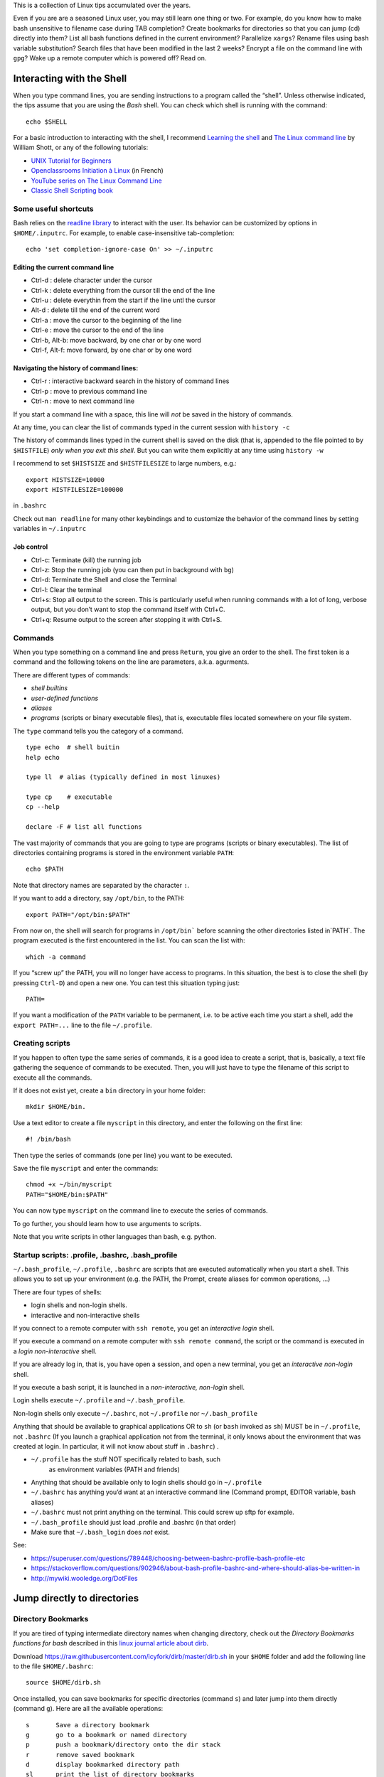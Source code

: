 This is a collection of Linux tips accumulated over the years.

Even if you are are a seasoned Linux user, you may still learn one thing or two. For example, do you know how to make bash unsensitive to filename case during TAB completion? Create bookmarks for directories so that you can jump (cd) directly into them? List all bash functions defined in the current environment? Parallelize ``xargs``? Rename files using bash variable substitution? Search files that have been modified in the last 2 weeks? Encrypt a file on the command line with ``gpg``? Wake up a remote computer which is powered off? Read on.





Interacting with the Shell
--------------------------

When you type command lines, you are sending instructions to a program called the “shell”. Unless otherwise indicated, the tips assume that you are using
the *Bash* shell. You can check which shell is running with the command::

   echo $SHELL

For a basic introduction to interacting with the shell, I recommend
`Learning the
shell <http://www.linuxcommand.org/lc3_learning_the_shell.php#contents>`__
and `The Linux command line <http://linuxcommand.org/tlcl.php>`__ by
William Shott, or any of the following tutorials:

-  `UNIX Tutorial for
   Beginners <http://www.ee.surrey.ac.uk/Teaching/Unix/>`__
-  `Openclassrooms Initiation à
   Linux <https://openclassrooms.com/en/courses/7170491-initiez-vous-a-linux?archived-source=43538>`__
   (in French)
-  `YouTube series on The Linux Command
   Line <https://www.youtube.com/playlist?list=PL8845C1A105E1624E>`__
-  `Classic Shell Scripting
   book <https://doc.lagout.org/operating%20system%20/linux/Classic%20Shell%20Scripting.pdf>`__

Some useful shortcuts
~~~~~~~~~~~~~~~~~~~~~

Bash relies on the `readline library <https://www.gnu.org/software/bash/manual/html_node/Readline-Interaction.html>`__  to interact with the user. Its behavior can be customized by options in ``$HOME/.inputrc``. For example, to enable case-insensitive tab-completion::

      echo 'set completion-ignore-case On' >> ~/.inputrc


Editing the current command line
^^^^^^^^^^^^^^^^^^^^^^^^^^^^^^^^

-  Ctrl-d : delete character under the cursor
-  Ctrl-k : delete everything from the cursor till the end of the line
-  Ctrl-u : delete everythin from the start if the line untl the cursor
-  Alt-d : delete till the end of the current word
-  Ctrl-a : move the cursor to the beginning of the line
-  Ctrl-e : move the cursor to the end of the line
-  Ctrl-b, Alt-b: move backward, by one char or by one word
-  Ctrl-f, Alt-f: move forward, by one char or by one word


   
Navigating the history of command lines:
^^^^^^^^^^^^^^^^^^^^^^^^^^^^^^^^^^^^^^^^

-  Ctrl-r : interactive backward search in the history of command lines
-  Ctrl-p : move to previous command line
-  Ctrl-n : move to next command line



If you start a command line with a space, this line will *not* be saved in the history of commands.
   
At any time, you can clear the list of commands typed in the current session with ``history -c``

The history of commands lines typed in the current shell is saved on the disk (that is, appended to the file pointed to by ``$HISTFILE``) *only when you exit this shell*. But you can write them explicitly at any time using ``history -w``

I recommend to set ``$HISTSIZE`` and ``$HISTFILESIZE`` to large numbers, e.g.::
     
     export HISTSIZE=10000
     export HISTFILESIZE=100000

in ``.bashrc``
 
Check out ``man readline`` for many other keybindings and to customize the behavior of the command lines by setting variables in ``~/.inputrc``
   

   
Job control
^^^^^^^^^^^

-  Ctrl-c: Terminate (kill) the running job

-  Ctrl-z: Stop the running job (you can then put in background with
   ``bg``)

-  Ctrl-d: Terminate the Shell and close the Terminal

-  Ctrl-l: Clear the terminal

-  Ctrl+s: Stop all output to the screen. This is particularly useful
   when running commands with a lot of long, verbose output, but you
   don’t want to stop the command itself with Ctrl+C.

-  Ctrl+q: Resume output to the screen after stopping it with Ctrl+S.
   

Commands
~~~~~~~~

When you type something on a command line and press ``Return``, you
give an order to the shell. The first token is a command and the
following tokens on the line are parameters, a.k.a. agurments. 

There are different types of commands:

-  *shell builtins*
-  *user-defined functions*
-  *aliases*
-  *programs* (scripts or binary executable files), that is, executable files located somewhere on your file system. 
   
The ``type`` command tells you the category of a command.

::

   type echo  # shell buitin
   help echo

   type ll  # alias (typically defined in most linuxes)
      
   type cp    # executable
   cp --help

   declare -F # list all functions
   

The vast majority of commands that you are going to type are programs
(scripts or binary executables). The list of directories containing programs is
stored in the environment variable ``PATH``:

::

   echo $PATH

Note that directory names are separated by the character ``:``.

If you want to add a directory, say ``/opt/bin``, to the PATH:

::

    export PATH="/opt/bin:$PATH"

From now on, the shell will search for programs in
:literal:`/opt/bin`` before scanning the other directories listed in`\ PATH`.
The program executed is the first encountered in the list. You can scan
the list with:

::

   which -a command

If you “screw up” the PATH, you will no longer have access to programs.
In this situation, the best is to close the shell (by pressing
``Ctrl-D``) and open a new one. You can test this situation typing just:

::

   PATH=

If you want a modification of the ``PATH`` variable to be permanent,
i.e. to be active each time you start a shell, add the
``export PATH=...`` line to the file ``~/.profile``.


Creating scripts
~~~~~~~~~~~~~~~~

If you happen to often type the same series of commands, it is a good
idea to create a script, that is, basically, a text file gathering the
sequence of commands to be executed. Then, you will just have to type
the filename of this script to execute all the commands.

If it does not exist yet, create a ``bin`` directory in your home
folder:

::

   mkdir $HOME/bin.

Use a text editor to create a file ``myscript`` in this directory, and
enter the following on the first line:

::

   #! /bin/bash

Then type the series of commands (one per line) you want to be executed.

Save the file ``myscript`` and enter the commands:

::

   chmod +x ~/bin/myscript
   PATH="$HOME/bin:$PATH"

You can now type ``myscript`` on the command line to execute the series
of commands.

To go further, you should learn how to use arguments to scripts.

Note that you write scripts in other languages than bash, e.g. python.

Startup scripts: .profile, .bashrc, .bash_profile
~~~~~~~~~~~~~~~~~~~~~~~~~~~~~~~~~~~~~~~~~~~~~~~~~

``~/.bash_profile``, ``~/.profile``, ``.bashrc`` are scripts that are
executed automatically when you start a shell. This allows you to set up
your environment (e.g. the PATH, the Prompt, create aliases for common operations, ...)

There are four types of shells:

- login shells and non-login shells.

- interactive and non-interactive shells 

If you connect to a remote computer with ``ssh remote``, you get an *interactive login* shell.

If you execute a command on a remote computer with ``ssh remote command``, the script or the command is executed in a *login non-interactive* shell.

If you are already log in, that is, you have open a session, and open a new terminal, you get an *interactive non-login* shell.

If you execute a bash script,  it is launched in a *non-interactive, non-login* shell.


Login shells execute ``~/.profile`` and ``~/.bash_profile``.

Non-login shells only execute ``~/.bashrc``, not ``~/.profile`` nor
``~/.bash_profile``

Anything that should be available to graphical applications OR to ``sh`` (or
``bash`` invoked as ``sh``) MUST be in ``~/.profile``, not ``.bashrc`` (If you launch a graphical application not from the terminal, it only knows about the environment that was created at login. In particular, it will not know about stuff in ``.bashrc``)
.

- ``~/.profile`` has the stuff NOT specifically related to bash, such
   as environment variables (PATH and friends)
- Anything that should be available only to login shells should go in ``~/.profile``
- ``~/.bashrc`` has anything you’d want at an interactive command line (Command prompt, EDITOR variable, bash aliases)
- ``~/.bashrc`` must not print anything on the terminal. This could screw up sftp for example.
- ``~/.bash_profile`` should just load .profile and .bashrc (in that order)
- Make sure that ``~/.bash_login`` does *not* exist.

See:

* https://superuser.com/questions/789448/choosing-between-bashrc-profile-bash-profile-etc
* https://stackoverflow.com/questions/902946/about-bash-profile-bashrc-and-where-should-alias-be-written-in
* http://mywiki.wooledge.org/DotFiles



Jump directly to directories
----------------------------

Directory Bookmarks
~~~~~~~~~~~~~~~~~~~

If you are tired of typing intermediate directory names when changing
directory, check out the *Directory Bookmarks functions for bash* described in 
this `linux journal article about dirb <https://www.linuxjournal.com/article/10585>`_.

Download https://raw.githubusercontent.com/icyfork/dirb/master/dirb.sh
in your ``$HOME`` folder and add the following line to the file
``$HOME/.bashrc``:

::

   source $HOME/dirb.sh

Once installed, you can save bookmarks for specific directories (command
``s``) and later jump into them directly (command ``g``). Here are all
the available operations:

::

   s       Save a directory bookmark
   g       go to a bookmark or named directory
   p       push a bookmark/directory onto the dir stack
   r       remove saved bookmark
   d       display bookmarked directory path
   sl      print the list of directory bookmarks
   sl -l                  long list
   sl -p                  path list


cd history
~~~~~~~~~~

Another possibility is to use `cdhist <https://github.com/bulletmark/cdhist>`_, a tool that replaces the ``cd`` command
 by a new version that, when you type ``cd --``, list the recently visited directories and let you select one. It is a python script, therefoere, to install it, 
 you need to type::

    pipx install cdhist

And add the following lines to ``~/.bashrc``::

    if type cdhist &>/dev/null; then
        . <(cdhist -i)
    fi

  
find files interactively
------------------------

Install the fuzzy file finder ``fzf``

    sudo apt install fzf

Then, the command ``fzf`` will let you explore the files in the working directory interactively

Later, we describe tools to find files (find, fdfind, grep, ack, ag).



Open a file from the command line
~~~~~~~~~~~~~~~~~~~~~~~~~~~~~~~~~

::
   
   xdg-open file



   
Kill a program that is no longer responsive
-------------------------------------------

It may happen that a program monopolizes most of the CPU, but does not
longer respond to input. Such a program is crashed and should be
“killed”.

For applications running in a terminal, first try to press ``Ctrl-C``.

If this does not work, or if the application is running in its own
window but refusing to close, open a terminal and type:

::

   pkill program_name

You can also use the command ``ps -ef`` to locate the application and
note down the “process identification number” in the ``PID`` column. Then,
type:

::

   kill PID

(in place of PID, use the number associated to the process listed in
‘ps’ output). Check if the program was destroyed with the ``ps``
command; if not:

::

   kill -9 PID

If the whole graphics system no longer responds, you can try to open a
text mode terminal with ``Ctrl-Alt-F1`` or ``Ctrl-Alt-F4``, log in and
kill the programs that causes problem. Sometimes, the only solution is
to kill ``Xorg``, the display server).

It the keyboard does not repond anymore, before switching off the
computer, you can try to connect from another computer on the same
network using ``ssh`` and to kill the applications or do a proper
shutdown (typing ‘halt’ on the command line).


Remote power off
----------------

Powering off is easy, just type::

   sudo shutdown

You my want to specify a delay::

   sudo shutdown --halt +1  # one minute delay

You can cancel the shutdown during the delay with::

   sudo shutdown -c

 If you want to reboot the system::

   sudo shutdown -r now

Remote power on
---------------
  
If your workstation is switched off, but you can log to another linux computer on the same local area network, you might be able to power it on if you have authorized *Wake on lan (WOL)* in your station's BIOS parameters.  

First, you need to know the MAC address of your computer's network interface (using ``ip a`` when the computer was on).

Say the MAC address is "c8:f7:50:bc:ea:f5", then the command::
   
    wakeonlan c8:f7:50:bc:ea:f5
    
launched on the terminal of another computer will power on your computer.

See http://doc.ubuntu-fr.org/wakeonlan



Printing
--------

To get a list of available printers:

::

   lpstat -p -d

To check the status of all printers:

::

   lpstat -a

To print ``file.pdf`` (or more precisely to put in the printing queue)
of the printer ``printername``:

::

   lpr -P printername file.pdf

To print two copies of a file

::

   lpr -# 2 filename.pdf

To print 2 pages per side:

::

   lpr -o number-up=2 -o sides=two-sides-long-edge filename.pdf

To remove a printing job:

::

   lprm job-id

(``job-id`` is the number reported by the ``lpr`` or ``lpstat``
commands).

If you use the same printer most of the time, you can create a script
like the following in your ``~/bin`` directory:

::

   #! /bin/sh
   export PRINTER=my-beautiful-printer
   lpr -P "$PRINTER" -o media=A4 "$*"

In case of printing problem, first Check that that the cups service is
running:

::

   systemctl  status cups.service

If you need to manage or add printers, open a browser on
http://localhost:631

Check out `Linux 101: Manage printers and
printing <https://developer.ibm.com/tutorials/l-lpic1-108-4/>`__ for
more information.

Encrypt/Decrypt files using GPG
-------------------------------

To use a one-time password:

To encrypt ``file.txt``::
  
    gpg --symmetric file.txt   # this will create file.txt.gpg
    rm file.txt                # do not forget to remove the unencrypted file


To decrypt it::

    gpg -o file.txt --decrypt file.txt.gpg
    
Note that it is also possible to use gpg to generate a private/public key pair to sign documents (see https://tutonics.com/2012/11/gpg-encryption-guide-part-1.html )



Configure Multiple Displays
---------------------------

Use the programs ``xranrd`` and ``arandr``

::

     arandr
     xrandr --output eDP1 --rotate left

If you have a nvidia graphics card, you can also use ``nvidia-settings``

Connect to remote computers using ssh
-------------------------------------

A secure method to connect to a remote computer:

::

   ssh computername

or, if your login id on the remote computer is different than the one on the
local computer.

::

   ssh login@computername


If you plan to launch graphical application on the remote computer, you
need to add the ``-X`` option:

::

   ssh -X login@computername

Note: you may need to run ``xhost +`` on the local (client) computer.

If you often connect to a computer, you can create an entry in ``$HOME/.ssh/config``::

   Host myserver
       Hostname gozilla.example.com
       User mickey

Then you will have just to type ``ssh myserver`` to log in.

To have TAB completion on server names contained in ``.ssh/config`` , create a file ``/etc/bash_completion.d/ssh`` with the following content::
   
   _ssh() 
   {
    local cur prev opts
    COMPREPLY=()
    cur="${COMP_WORDS[COMP_CWORD]}"
    prev="${COMP_WORDS[COMP_CWORD-1]}"
    opts=$(grep '^Host' ~/.ssh/config ~/.ssh/config.d/* 2>/dev/null | grep -v '[?*]' | cut -d ' ' -f 2-)

    COMPREPLY=( $(compgen -W "$opts" -- ${cur}) )
    return 0 
   }
   complete -F _ssh ssh



Note that:

-  the client computer must have the ssh client
   (``sudo apt install openssh-client``)
-  the remote computer must be running a ``sshd`` server (run
   ``sudo apt install openssh-server`` on it).

You can troubleshoot connection issues with

::

   ssh -vv login@computer

Set up SSH
~~~~~~~~~~

To avoid having to type your login password each time you use ssh or
scp, you can setup SSH to use public and private keys to perform the
authentification automagically.

First, you must generate keyfiles, once, on your local computer. To do
so:

::

   ssh-keygen

This generates, among other files, a public key stored in a file
``~/.ssh/id_rsa.pub``). You now need to copy this key in the
file ``~/.ssh/authorized_keys`` on the remote
computer you want to connect to. This can be done with:

::

   ssh-copy-id  login@remotecomputer

If you have left the passphrase empty, you can know use ``ssh`` or ``scp`` without entering your password. But so can do anyone who has access to your account on the local computer.

So you may prefer to use a passphrase. To avoid having to type it each
time you log to the remote computer, copy the following lines in your
``~/.bash_profile``:

::

   eval `ssh-agent`
   ssh-add < /dev/null

You will be prompted for the passphrase only once: when you login on the
local computer (See the explanations about ``ssh-agent`` at
http://mah.everybody.org/docs/ssh).

Execute commands on a remote computer, without login
~~~~~~~~~~~~~~~~~~~~~~~~~~~~~~~~~~~~~~~~~~~~~~~~~~~~

::

   ssh login@computername command


Beware the ``~/.bashrc`` script on the remote computer will *not* be executed because ssh launches a non-interactive, non-login shell. Thus the remote ``PATH`` may not be what you expect!
(solution: set the ``PATH`` in ``.profile``, not ``.bashrc``)


Keep a remote session alive
~~~~~~~~~~~~~~~~~~~~~~~~~~~

Once connected on the remote computer, execute:

::

   tmux

When you want to leave, press ``Ctrl-b d``. The terminal is *detached*
but not closed.

Next time you connect to this remote computer, to continue your work,
you can access the session:

::

   tmux a

See https://danielmiessler.com/study/tmux/ for a primer on tmux, or read
the book *Tmux 2: Productive Mouse-Free Development* by Brian Hogan.

Copy files to or from a remote computer
~~~~~~~~~~~~~~~~~~~~~~~~~~~~~~~~~~~~~~~

::

   scp -r localdir remotelogin@remotecomputer:remotedir

   rsync -avh localdir/ remotelogin@remotecomputer:remotedir

   tar  -cf - dir | ssh login@remotehost tar -xvf -


Mount a remote folder with sshfs
~~~~~~~~~~~~~~~~~~~~~~~~~~~~~~~~

::
   
   sshfs login@remotecomputer:path local_path

   
Set up X11 forwarding with ssh
~~~~~~~~~~~~~~~~~~~~~~~~~~~~~~

To allow graphical applications running on the server to display their
windows on the local computer, when using ssh:

From
https://unix.stackexchange.com/questions/12755/how-to-forward-x-over-ssh-to-run-graphics-applications-remotely

X11 forwarding needs to be enabled on both the client side and the
server side.

On the client side, the -X (capital X) option to ssh enables X11
forwarding, and you can make this the default (for all connections or
for a specific conection) with ``ForwardX11 yes`` in ``~/.ssh/config``.

On the server side, ``X11Forwarding yes`` must be specified in
``/etc/ssh/sshd_config``. Note that the default is no forwarding (some
distributions turn it on in their default ``/etc/ssh/sshd_config``), and
that the user cannot override this setting.

The ``xauth`` program must be installed on the server side. If there are any
X11 programs there, it’s very likely that ``xauth`` will be there. In the
unlikely case ``xauth`` was installed in a nonstandard location, it can be
called through ``~/.ssh/rc`` (on the server!).

Note that you do not need to set any environment variables on the
server. ``DISPLAY`` and ``XAUTHORITY`` will automatically be set to their proper
values. If you run ``ssh`` and ``DISPLAY`` is not set, it means ``ssh`` is not
forwarding the X11 connection.

To confirm that ``ssh`` is forwarding X11, check for a line containing
Requesting X11 forwarding in the ``ssh -v -X output``. Note that the server
won’t reply either way, a security precaution of hiding details from
potential attackers.

Get information about the system
--------------------------------

Which computer am I currently working on?
~~~~~~~~~~~~~~~~~~~~~~~~~~~~~~~~~~~~~~~~~

To display the network node name (also called the ``hostname``):

::

   hostname

or

::

   uname -n

What is my public IP address?
~~~~~~~~~~~~~~~~~~~~~~~~~~~~~

To know your public address on the Internet:

::

   sudo apt install curl
   curl ifconfig.me

To know your IP address *on the local area network*:

::

   ip addr

(you must identify the physical interface (ethernet card or wifi card)
and check for the ``inet`` line)

Check available space on local disks
~~~~~~~~~~~~~~~~~~~~~~~~~~~~~~~~~~~~

::

   df -hT -x squashfs -x tmpfs

I actually added the following in my ``.bashrc``:

::

   alias df="df -hT -x squashfs -x tmpfs"

if you need to make space you can search for large folders or files
using:

::

   ncdu
   du -h | sort -hr | less

If there is a quota system that limits the amount of space you can use
on your account, you can check how much is available:

::

   quota -s

List available disk partitions
~~~~~~~~~~~~~~~~~~~~~~~~~~~~~~

::

   lsblk | grep -v loop   # excludes loop devices
   blkid

List the processes currently running on the system
~~~~~~~~~~~~~~~~~~~~~~~~~~~~~~~~~~~~~~~~~~~~~~~~~~

To list the processes currently running:

::

   ps auf 
   ps axuf   # also show process no tied to a terminal   

The most important columns are ``TIME`` and ``RSS`` which show the time
used by process since it started and the amount of real memory it uses.

If you want to list just some programs, for example ``matlab``, type

::

   pgrep -a matlab

For a real-time display of processes, you can use ``top`` or ``htop``
but a more comprehensive too is ``glances``:

::

   glances

Not only does it display CPU and memory usage, but also DISK I/O and
network I/O. You can sort processes, for example, by CPU usage, etc
(Press ``h`` in glances to see the help). Glances is extremely useful to
identify bottlenecks (see
https://livebook.manning.com/book/linux-in-action/chapter-13/74)

You may have to install it with ``pip install glances`` or
``sudo apt install glances``.

Find the process that owns a file
~~~~~~~~~~~~~~~~~~~~~~~~~~~~~~~~~

Sometimes, it can useful to find the process that owns an open file:

::

   lsof  filename

(See http://www.thegeekstuff.com/2012/08/lsof-command-examples/)

Get detailed information about your system
~~~~~~~~~~~~~~~~~~~~~~~~~~~~~~~~~~~~~~~~~~

::

   neofetch

::
   
   sudo inxi -b
   nvidia-smi  # if you have nvidia GPUs

To check how many CPU/cores are available on your machine:

::

   lscpu -e
   lscpu

To check the total amount of RAM installed on your computer and how much
is currently being used by Linux:

::

   free -h

Which Linux distribution is running:

::

   inxi -b
   lsb_release -a


Note: you may need to install the packages ``inxi`` and ``lsb-core``:

::

   # deb based linuxes: sudo apt install lsb-core
   # rpm-based linuxes: yum install redhat-lsb-core
   # redhat/fedora: dnf install redhat-lsb-core

Which version of the linux kernel is running:

::

   uname -a
   
   

To display detailed hardware information:

::

   lshw -short
   hwinfo --short
   lspci

Monitor temperatures
~~~~~~~~~~~~~~~~~~~~

::

   sudo apt install lm-sensors hddtemp
   sudo sensors-detect
   sensors

You can then install ``psensor`` to have a GUI monitoring the
temperatures:

::

   sudo apt install psensor
   psensor

Monitor the performance of your computer
~~~~~~~~~~~~~~~~~~~~~~~~~~~~~~~~~~~~~~~~

You can monitor your system with ``glances``:

::

   glances -t 5

or with ``htop``:

::

   htop -d 50 --sort-key PERCENT_CPU
   htop -d 50 --sort-key M_RESIDENT

There are more specialized tools that focus on subsystems. For example,
you can monitor the global activity of the CPUs with:

::

   mpstat 5

To monitor the memory usage in real-time:

::

   vmstat -S M 10

If any of the indicators ``si`` (``swap in``) or ``so`` (``swap out``)
are high, your computer lacks memory and is using the swap (memory on
disk).

You can check the file input/ouput volume and speed on the local drives:

::

   iostat -x 2 5
   iostat -h -d 10

Check the speed of your ethernet connection. Three tools are available:

::

   mii-tool

   ethtool

   iperf

Or the general network performance:

::

   netstat -i 10

Large ``TX-ERR`` or ``RX-ERR`` indicate a problem.


Check open listening ports
~~~~~~~~~~~~~~~~~~~~~~~~~~

::
   
   sudo netstat -tulpn


List all running services
~~~~~~~~~~~~~~~~~~~~~~~~~

::

   systemctl -l -t service | less

   

Benchmark disk IO performance:
~~~~~~~~~~~~~~~~~~~~~~~~~~~~~~

You can simply use `hdparm` and `dd`::

   sudo hdparm -tv /dev/sdc1  # read test
   dd if=/dev/zero of=/disk/temp oflag=direct bs=128k count=1G  # write test 

(See  https://linuxconfig.org/how-to-benchmark-disk-performance-on-linux)

For a more detailed analysis, install and run  `fio`::

   man fio

   fio --name TEST --eta-newline=5s --filename=fio-tempfile.dat --rw=read --size=500m --io_size=10g --blocksize=1024k --ioengine=libaio --fsync=10000 --iodepth=32 --direct=1 --numjobs=1 --runtime=60 --group_reporting

   fio --name TEST --eta-newline=5s --filename=fio-tempfile.dat --rw=write --size=500m --io_size=10g --blocksize=1024k --ioengine=libaio --fsync=10000 --iodepth=32 --direct=1 --numjobs=1 --runtime=60 --group_reporting

(from
https://askubuntu.com/questions/87035/how-to-check-hard-disk-performance)



Benchmark 3D video performace
~~~~~~~~~~~~~~~~~~~~~~~~~~~~~

::

   glmark2

Create a RAM disk
~~~~~~~~~~~~~~~~~

::

   sudo mkdir -p /mnt/ramdisk
   sudo mount -t tmpfs tmpfs /mnt/ramdisk -o size=1024M
   sudo chown `whoami`:`whoami` /mnt/ramdisk
   ls -al /mnt/ramdisk

Check power consumption
~~~~~~~~~~~~~~~~~~~~~~~

Two tools can be used to monitor power usage:

::

   sudo powertop
   powerstat

If you have a nvidia card:

::

   nvidia-smi

Check open network connections
~~~~~~~~~~~~~~~~~~~~~~~~~~~~~~

::

   ss -tr

Perform a security check
~~~~~~~~~~~~~~~~~~~~~~~~

::

   sudo apt-get install -y lynis rkhunter clamav clamav-daemon -y

   sudo lynis audit system
   sudo rkhunter -c


Update firmware
---------------

::
   systemctl start fwupd

   # list devices that support firmware updates
   fwupdmgr get-devices


   # updating
   fwupdmgr refresh
   fwupdmgr get-updates
   fwupdmgr update
   
Users
-----

Who am I?
~~~~~~~~~

As far a the computer is concerned, the identity of the current user
(its *user_id*), can be printed with:

::

   whoami

Note that your login name and home directory are stored in the
environment variables ``LOGNAME`` and ``HOME``.

Each login is associated to a UserID (UID), an integer, and to a list of
GroupIDs (GUID). You can list the information associate to the current
login:

::

   id

Check who is logged on the computer
~~~~~~~~~~~~~~~~~~~~~~~~~~~~~~~~~~~

To see who is currently logged on the system, use

::

   who

or more simply:

::

   w

If you are superuser, you can see a journal of the logins with the
command:

::

   sudo last

Who is that user?
~~~~~~~~~~~~~~~~~

To determine a person behind an user_id, use ``finger``:

::

   finger <user_id>

Change your identity
~~~~~~~~~~~~~~~~~~~~

To temporally become ``newuser``:

::

   su - newuser

Of course, you will be prompted for newuser’s password.

If you want to become ``root``:

::

   sudo -i

When you are done, type:

::

   exit

Change your password
~~~~~~~~~~~~~~~~~~~~

To change your password on the local system:

::

   passwd

Generate passwords
------------------

::

       pwgen 10 --symbols

generates a 10 character long password with at least one special character
       
Run it online at https://pwgen.io/en/


Change the login shell
~~~~~~~~~~~~~~~~~~~~~~

To change your login shell, e.g. from ``/bin/csh`` to ``/bin/bash``:

::

   chsh -s /bin/bash

Change group
~~~~~~~~~~~~

Check which groups you belong to using ``id``, then use

::

   newgrp group

From now, the files and directories you create will belong to group
``group``

To modify the group of already existing files in directory ``dir``:

::

   chgrp -R group dir

Change you UserID number
~~~~~~~~~~~~~~~~~~~~~~~~

Each login is associated to a number called the ``UID``. If for any
reason you need to change your UID number, here is how to do it:

::

   usermod -u <NEWUID> <LOGIN>
   groupmod -g <NEWGID> <GROUP>
   find / -user <OLDUID> -exec chown -h <NEWUID> {} \;
   find / -group <OLDGID> -exec chgrp -h <NEWGID> {} \;
   usermod -g <NEWGID> <LOGIN>

Grant a user the ability to run commands as root (sudo)
~~~~~~~~~~~~~~~~~~~~~~~~~~~~~~~~~~~~~~~~~~~~~~~~~~~~~~~

::

   sudo usermod -aG sudo userlogin

Of course, you need to be in the list of sudoers yourself to be able to
execute this command.

Using ``sudo`` is better than using ``su``, check out why at
https://phoenixnap.com/kb/sudo-vs-su-differences

Files and directories
---------------------

Where am i?
~~~~~~~~~~~

To know the current working directory:

::

   pwd

To change the current working directory:

::

   cd subdirectory     # move down inside a subdirectory
   cd ..               # move up in the hierarchy of directories

Note that you can always go back to your home directory by just typing
``cd`` (without argument).

List files and subdirectories
~~~~~~~~~~~~~~~~~~~~~~~~~~~~~

::

   ls            # list (non hidden) files and subdirectories in the current working directory
   ls -A         # list all files (including hidden ones) 
   ls -1         # list in a single column
   ls -l         # show detailed information (filesize, modification date,...)
   ls -t         # sort by modification date (most recent first)
   ls -Slt       # sort by size (largest first)


   ls PATTERN

where PATTERN is a `globbing
pattern <https://en.wikipedia.org/wiki/Glob_(programming)>`__ which can
contain “wildcards” characters such as ``*`` or ``?``:

| ``*`` \| matches any string \| \|
| ``?`` \| matches any character \| \|
| ``my*`` \| filename starting with ``my`` \| \|
| ``my?`` \| filename of 3 characters stating with ``my`` \| \|
| ``*xyz*`` \| filename containing ``xyz`` \| \|
| ``*.tar*`` \| filenames finishing with ``.tar`` \| \|
| ``*{md,txt}`` \| filenames ending in either ``md`` or ``txt`` \| \|
| ``*.[ch]*`` \| filename ending in ``.c`` or \`.h*\* \| \|

By default, ``ls`` only lists the files in the current working
directory. To recursively visit the subdirectories:

::

   ls -R
   ls **/**.py

``**`` will match the first-level subdirectories. With the option
``shopt -s globstar``, subdirectories at all levels are visited.

To only display subdirectories:

::

   ls -d */      # only directories
   tree -d       # Recursively
   tree -d -L 2   # limit depth to 2

Copy, rename, move or delete files
~~~~~~~~~~~~~~~~~~~~~~~~~~~~~~~~~~

To copy a file inside the same directory, giving it name2:

::

   cp file1 file2

To copy a file from the current directory to the existing directory
``target_dir``:

::

   cp file1 target_dir

To copy all the files from the current directory to another directory:

::

   cp * target_dir

To do the same thing but showing a progress bar:

::

   rsync --info=progress2 * target_dir

To rename a file:

::

   mv file1 file2

To move a file to the existing directory ``dir``:

::

   mv file1 dir

To delete a file:

::

   rm file

To avoid being asked for confirmation:

::

   rm -f file

Create, copy, move or delete directories
~~~~~~~~~~~~~~~~~~~~~~~~~~~~~~~~~~~~~~~~

To create a new directory:

::

   mkdir -p newdir

To copy the directory ``dir`` inside the destination directory
``destdir``:

::

   cp -a dir destdir

(Note: the ``-a`` option does a recursive copy, that is, includes the
subdirectories and preserves the attributes of files)

Alternatively, you can use ``rsync``:

::

   rsync -a --info=progress2 dir/ destdir

To move the whole directory ``dir`` inside the existing ``destdir``:

::

   mv dir1 destdir

To rename directory ``dir`` as ``dir2``:

::

   mv dir dir2

To delete the directory ``dir`` and all its content:

::

   rm -rf dir

Rename files, replacing their name by their creation date
~~~~~~~~~~~~~~~~~~~~~~~~~~~~~~~~~~~~~~~~~~~~~~~~~~~~~~~~~

Here is a script that replaces filenames by creation date (this can be
useful for a photo album)

::

   #! /bin/bash

   for fullfile in "$@";
   do
     filename=$(basename "$fullfile")
     extension="${filename##*.}"
     filename="${filename%.*}"
   mv -n "$fullfile" "$(date -r "$fullfile" +"%Y%m%d_%H%M%S").${extension}";
   done

Check or modify the rights of access to a file or a directory
~~~~~~~~~~~~~~~~~~~~~~~~~~~~~~~~~~~~~~~~~~~~~~~~~~~~~~~~~~~~~

When you use ``ls -l`` to list the files in a directory, the first
string of characters, made of ``x``, ``r``, ``w``, ``-``\ … specifies
the *access rights* (Consult `Understanding file permissions on Unix: a
brief tutorial <https://www.guru99.com/file-permissions.html>`__)

To allow everybody to read a file ``aga`` in the current directory:

::

   chmod a+r aga

To allow everyone to enter a directory ``mydir`` and read its content:

::

   chmod a+rx mydir

To make all subdirs and files readable by everyobody:

::

   find -type d -exec chmod a+rx '{}' '+'
   find -type f -exec chmod a+r  '{}' '+'

If, when using ``ls -l``, there is a ``+`` sign is trailing the rights,
it means that ACL (Access Control List), is set on the files or
directories. The chmod command will not work: you must then use the
``getfacl`` and ``setfacl`` commands to list or modify the access/write
rigths

Links
~~~~~

To avoid copying a file in several places on the same disk, it is a
better idea to use a *hard link*:

::

   ln existingname newname

Thus the same file can have several names (and be in several directories
at the same time). Importantly, this only works if the directories are
on the same filesystem.

To create a symbolic link (somewhat similar to a ‘shortcut’ in Windows):

::

   ln -s filename newname

If you delete or move the file, the symbolic links will be ‘dangling’.

To find and remove dangling links in a directory:

::

   symlinks -rd directory

Find files or directories
-------------------------

The classic unix command to find files is, well, ``find``. 

We describe it below, but we first introduce a simpler and user-friendly alternatives: ``fd``.
  
Using the ``fd`` command
~~~~~~~~~~~~~~~~~~~~~~~~

Examples of usage::

   fd statement    # search for files/directories containing the string "statement" in their name
   fd -t f statement    # restrict the search to files (not directories)
   fd pdf ~/Downloads/ --changed-within 1hour   

You can search for filenames matching a regular expression::

   fd 'April.*docx$'

Features of fdfind:

*  Regular expression (default) and glob-based patterns
*  Very fast due to parallelized directory traversal
*  Uses colors to highlight different file types (same as ls)
*  Supports parallel command executio
*  Smart case: the search is case-insensitive by default. It switches to
*  case-sensitive if the pattern contains an uppercase character*.
*  Ignores hidden directories and files, by default.
*  Ignores patterns from your .gitignore, by default.


.. note::
   You may need to install ``fd`` using  ``sudo apt install fd-find`` or from https://github.com/sharkdp/fd, and define ``alias fd=fdfind``. 


Using the ``ag`` command
~~~~~~~~~~~~~~~~~~~~~~~~

Another must know user-friendly search tool is ``ag`` which allows to spot text files containing a given string or regular expression::
   
   ag --python "import numpy"    # search python files that import numpy

.. note::
    To install ``ag`` under Ubuntu: ``sudo apt install silversearcher-ag``.


Using the classic unix ``find`` command
~~~~~~~~~~~~~~~~~~~~~~~~~~~~~~~~~~~~~~~

``find`` is the classic command, which is complex but powerful. THe basic syntax is:: 

    find -name pattern

where ``pattern`` can be a string, or a `glob pattern <https://en.wikipedia.org/wiki/Glob_(programming)>`__ (not a regular expression)::

   find -iname 'filename.txt'
   find -iname '*.doc'

The last command will list all ``*.doc`` files in the current directory
and its subdirectories. The depth of subdirectories to visit can be
limited:

::

   find -maxdepth 2 -name '*.doc'

If you prefer regular expressions to glob patterns, use the option
``-regex`` instead of ``-name``:

::

   find -regex '.*.txt'

With ``-o`` you can specify an ‘or’. For example, to search for for
files with extension ``nii`` or ``img``:

::

   find \( -name '*.nii' -o -name '*.img' \)    # files ending in .nii or .img

With ``!``, you can negate a search:

::

   find ! -name '*.nii'   # all files except those ending in .nii

You can specify a time-range:

::

   find -mtime 0  # find the files created or modified in the last 24hours
   find -mtime +30 -mtime -60  # find files modified in the last 30-60 days
   find -newermt 20171101 ! -newermt 20171201 -name '*.pdf' -ls  # find pdf files modified between two dates

You can specify that you only search for, e.g., directories, using the
``-type`` argument:

::

   find -type d # list all subdirectorectries
   find -type d -mtime -10  # find the directories created or modified in the last 10 days:

You can find and delete all empty directories:

::

   find . -type d -empty -print
   find . -type d -empty -delete

You can filter on permissions

::

   find -perm -o+x -ls -type f  # list all file with the execute flag set on 'others'

You can also execute a command on each file:

::

   find -name '*~' -exec rm '{}' '+'  # delete all files '*~'
   find -name '*.py' -exec mv -t path '{}' '+'  # move all py files to path
   find -name '*.txt' -print0 | xargs -0 grep -l Alice   # show files

Note that ``xargs`` can be parallelized with the -P option:

::

    find -name '*.nii' -o '*.img' -print0 | xargs -0 -P 10 gzip  # gzip all image files

Consult ``info find`` and ``info xargs`` for more information.

plocate
~~~~~~~


To accelerate file search, you can generate a database of all filenames
on your filesystem. First of all, make sure you have installed ``plocate``::

   sudo apt install plocate
   sudo updatedb


Enable an automatic update of the database::

    sudo systemctl enable plocate-updatedb.timer
    sudo systemctl start plocate-updatedb.timer

And then use the command::

   plocate PATTERN

Note that the plocate will return all files where PATTERN matches any
substring in the full pathname (including directories).

Read the manual::

   man plocate


Search files by content
~~~~~~~~~~~~~~~~~~~~~~~

::

   grep PATTERN file

where PATTERN is a regular expression (See ``man grep``).

To search files recursively in subdirectories, you can combine ``find``
and ``grep``:

::

   find -type f -name "*.tex" -print0 | xargs -0 grep -n PATTERN

But this is complex! An interesting alternative is to use ``ack``
(https://beyondgrep.com/). By default, it does a recursive search and it
can focus on certain file types.

::

   ack --python -w TOKEN  # search only python file matching on word 'TOKEN'

To install ``ack`` under ubundu:

::

   sudo apt install ack-grep

Another search tool is ``ag`` http://conqueringthecommandline.com/book/ack_ag:

::

   sudo apt install silversearcher-ag

Tools like ``grep``, ``ack`` and``ag`` are useful to search within text files
but pretty useless for binary files. If you need to search within
``.pdf`` or ``.doc`` files, you first need to extract the textual
content and then index it. Then, you will be able to search files by
their content. To this end, you can install and use a tool like
``recoll`` (see http://www.lesbonscomptes.com/recoll/). One issue though
it that the index can quickly grow very large.

Compare files or directories
----------------------------

Compare two files
~~~~~~~~~~~~~~~~~

To list all the lines that differ between file1 and file2:

::

   diff file1 file2

``meld`` provides a nicer, graphical way to show the differences between
two files or two directories.

::

   meld file1 file2

When comparing text file, you may want to ignore changes in whitespaces
(e.g. wrapping of paragraphs), then use ``wdiff``.

::

   wdiff file1.txt file.txt

To compare two latexfiles:

::

   latexdiff file1.tex file2.tex

To create a patch listing the changes from version1 to version2:

::

   diff -aur version1 version2 >dir2.diff

To apply the patch to version1 and generate version2:

::

   patch -p1 <dir2.diff

Compare two directories
~~~~~~~~~~~~~~~~~~~~~~~

To compare two directories:

::

   diff -r --brief dir1 dir2

``diff`` compares the contents of the files. For large directory, this
may be too slow. To run a faster comparison based on file sizes, you can
use:

::

     rsync --dry-run --recursive --size-only -i  source/ target/

Synchronize two directories bidirectionaly
~~~~~~~~~~~~~~~~~~~~~~~~~~~~~~~~~~~~~~~~~~

::

     unison

Backups
~~~~~~~

To back up my laptop, I use `rsnapshot <https://rsnapshot.org/>`__. I
use an external harddrive with a large ext4 partition (~4 times the
sizae of my laptop harddrive).

::

   sudo apt install rsnaphost

Configuring rsnapshot essentially consists of editing
``/etc/rsnapshot.conf`` to specify where to save snapshots. In my case:

::

   snapshot_root   /media/cp983411/WD_BLACK/rsnapshot/

Another nice backup utility, with a graphical interface, is:

::

   backintime

It can be set up to automatically start so that you just have to plug
your backup hardrive to performe a backup. Check out
http://backintime.readthedocs.io.

Web
---

Aspire pages from web sites
~~~~~~~~~~~~~~~~~~~~~~~~~~~

::

   wget  URL
   wget  --recursive --level 2  --no-cookies --page-requisites --convert-links URL

   curl  address

Transfere files betwee computers
~~~~~~~~~~~~~~~~~~~~~~~~~~~~~~~~


rsync
^^^^^

To send ``folder`` to a remote host:

    rsync -azv folder username@hostname:path


To reverse the direction of transfer, simply swith the two arguments.

An interesting option is ``--delete`` which makes the remote a mirror of the local.



netcat
^^^^^^

See  https://tutonics.com/2012/05/netcat-basics.html


scp
^^^

Copy remote folder locally::
  
   scp -r username@hostname:path_to_folder .

Send local folder to remote host::

   scp -r folder username@hostname:path
   
FTP
^^^

If you need to transfer files using the ftp protocol, you can use the
following clients

::

   ncftp
   lftp

Transfer fil
   
Git
---

Use git to keep an history of your projects and collaborate
~~~~~~~~~~~~~~~~~~~~~~~~~~~~~~~~~~~~~~~~~~~~~~~~~~~~~~~~~~~

Another approach to synchronise dirs is to use git repositories.

Learn about git by reading https://git-scm.com/book/en/v2

See also `git-annex <https://getpocket.com/a/read/150838583>`__

Create a copy of a local git repository on github.com
~~~~~~~~~~~~~~~~~~~~~~~~~~~~~~~~~~~~~~~~~~~~~~~~~~~~~

::

   git push --mirror git@github.com:username/project.git

Disable the Touchpad while typing
---------------------------------

::

   killall syndaemon
   syndaemon -i 1 -KRd

Unfreeze the mouse
------------------

::

   sudo rmmod psmouse
   sudo modprobe psmouse

The system is not responding
----------------------------

Try ``Ctrl-Alt-F1`` to open a terminal. From there, you might be able to
do:

::

   sudo shutdown now

Alternatively, press ``Alt+PrintScr``, and, keeping this key pressed,
type, slowly, ``reisub``. This mysterious sequence is explained at
https://linuxconfig.org/how-to-enable-all-sysrq-functions-on-linux#h6-the-sysrq-magic-key
or https://en.wikipedia.org/wiki/Magic_SysRq_key

change the brightness of the display
------------------------------------

::

   sudo brightlight -r     # read
   sudo brightlight -i 10  # increase
   sudo brightlight -d 10  # decrease

or

::

   xbacklight -set 50

or

::

   xrandr --output eDP1 --brightness 0.5

Lock the screen under X11
~~~~~~~~~~~~~~~~~~~~~~~~~

Assuming that ``xscreensaver`` is running in the background.

::

   xscreensaver-command -lock

or:

::

   i3lock -d 30 # if you use i3wm

Suspend to RAM
~~~~~~~~~~~~~~

::

   systemctl suspend

Suspend to disk
~~~~~~~~~~~~~~~

::

   systemctl hibernate

Note: To hibernate on disk, the size of the swap partition must be
larger than the RAM size.

Reboot
~~~~~~

::

   systemctl reboot

Shutdown
~~~~~~~~

::

   systemctl poweroff

       
Graphics
--------

Manipulating Images
~~~~~~~~~~~~~~~~~~~

Make sure to have `ImageMagick <http://www.imagemagick.org>`__ installed
(e.g. ``sudo apt install imagemagick`` on a Debian-based system)

To get information about an image:

::

   identify image.png

To display an image (gif, .jpg, .png, .tiff, eps, …) use:

::

   display file.gif
   eog image.png

To convert from one format to another:

::

   convert file.jpg file.png

To resize an image:

::

   convert img.png -resize 66%  img_small.png
   convert img.png -resize 400x400 img_400.png

To juxtapose several images:

::

   montage -tile 4x4  *.png -geometry 1024x768 output.png

To superimpose images:

::

   composite img1.png img2.png result.png

For more complex manipulations of bitmap image, I mostly use `The
Gimp <https://www.gimp.org>`__

::

   gimp file.jpg

Photography
~~~~~~~~~~~

To manipulate photographs, checkout:

-  `darktable <https://www.darktable.org>`__
-  `Lightzone <http://lightzoneproject.org/>`__
-  `RawTherapee <https://www.rawtherapee.com>`__

Drawing
~~~~~~~

To draw on canvas (with pencils, brush, …)

-  `mypaint <http://mypaint.org>`__
-  `krita <https://krita.org>`__

Creating graphics
~~~~~~~~~~~~~~~~~

To edit vector graphics files, e.g. ``.svg``:

::

   inkscape

To create graphs:

::

   dot

To plot data, I use ``R`` or \`Python``:

::

   import matplotlib.pyplot as plt
   import numpy as np

Take a screenshot
~~~~~~~~~~~~~~~~~

To take a snapshot, that is, copy a portion of the screen into an image
file, you can use ImageMagick’s command ``import``:

::

   import file.png

You will then be able to select a rectangle on the screen with the
mouse, which will be copied in ``file.png``.

Other screenshot programs include ``gnome-screenshot``, ``ksnapshot``,
``scrot``, ``maim``\ … See
https://wiki.archlinux.org/index.php/Screen_capture for a list.

Make a screencast
-----------------

Voir
http://www.linuxlinks.com/article/20090720142023520/Screencasting.html

Under i3, see
https://github.com/synaptiko/.files/blob/4a6a549dfe0c22d19f38e32129b5c05de2bb6d34/i3/record-screen.sh

Sound
-----

Assuming that your Linux distribution is running the pulseaudio sound
server — which can be checked with ``pactl list`` —, install
``pavucontrol`` to control the sound levels and which sound card each
software is using.

Connect a MIDI instrument
~~~~~~~~~~~~~~~~~~~~~~~~~

Follow the instructions at http://tedfelix.com/linux/linux-midi.html. In
a nutshell:

::

   sudo apt install jackd2 jack-tools fluidsynth aconnectgui vmpk qjackctl qsynth  fluid-soundfont-gm

1. To avoid potential latencies, you may want to install a kernel with
   the PREEMPT option:

   sudo apt-get install linux-lowlatency-hwe-20.04

2. Launch ``qjackctl``, in the setup tab, set Frame/period to 128 to
   reduce latency, ans press ‘start’

3. Use aconnectgui to connect your MIDI keyboard

4. Launch qsynth, add the soundfounds in setup and restart it.

5. In qjackctl, use connect and the patchbay.

Miscellaneous
-------------

Access files on a data CD or on a floppy
~~~~~~~~~~~~~~~~~~~~~~~~~~~~~~~~~~~~~~~~

With some Linux systems, you just insert the CD or the floppy and the
content become available in the directory ``/mnt/cdrom`` or
``/mnt/floppy``:

::

   ls /mnt/cdrom
   ls /mnt/floppy

If the floppy is not write-protected, you can create or copy files in
/mnt/floppy just like in any ordinary folder.

Note that if you have several cdrom or floppy drives, they may have
names cdrom1, cdrom2, floppy1,…

In some Linux systems, it is necessary to manually *mount* the cdrom or
the floppy before accessing the files, and *umount* it before ejecting
it. For the cdrom:

::

   mount /mnt/cdrom
   ls /mnt/cdrom
   ...
   umount /mnt/cdrom
   eject

For the floppy:

::

   mount /mnt/floppy
   ls /mnt/floppy
   umount /mnt/floppy

If you get an error message like ``mount: only root can do that``, ask
the system administrator to grant you right to mount floppies by adding
the ``user`` option the configuration file ``/etc/fstab``. More
information in the manual pages of ``mount`` and ``fstab``:

::

   man mount
   man fstab

Concerning floppies, some systems have ``mtools`` installed (see
``man mtools') which provide the``\ mdir\ ``and``\ mcopy\ ``commands that emulate the old DOS commands``\ dir\ ``and``\ copy`.
It is not necessary to mount the floppy to use them.

Format a floppy
~~~~~~~~~~~~~~~

To format the floppy with an ext2 filesystem, and mount it:

::

   fdformat /dev/fd0
   mkfs -t ext2 /dev/fd0
   mount -t ext2 /dev/fd0 /mnt/floppy

This floppy can be read only on other linux systems. To be able to read
it under Windows/DOS, you should use a DOS filesystem with mkdosfs in
place of mkfs -t ext2:

::

   mkdosfs /dev/fd0

Split a large file on several floppies
~~~~~~~~~~~~~~~~~~~~~~~~~~~~~~~~~~~~~~

First compress the file, with gzip or bzip2 (see
section\ `41 <#compress>`__). If it still does not fit on a single
floppy (1.4Mb), you can use the command split:

::

   split -b1m file

This create a series of x?? files which you can copy on separate
floppies.

To reassemble the files:

::

   cat x* >file

Rip an audio CD
~~~~~~~~~~~~~~~

to extract all tracks from an audio CD:

::

   cdparanoia -B

To just extract one track:

::

   cdparanoia -w track_number file.wav

If you prefer GUI, you can open ``konqueror``, and type ‘``audiocd:/``’
in the address bar. This will show you the content of the CD, which you
can copy somewhere else. Copying from the mp3 or ogg folders will do the
automatic translations for you.

There are various programs with graphical interface which allow you to
rip audio CD: ``grip`` and ``kaudiocreator``, ``rhythmbox``.

Convert from wav to mp3
~~~~~~~~~~~~~~~~~~~~~~~

I use `lame <http://lame.sourceforge.net/>`__:

::

   lame file.wav file.mp3

Convert from wav to ogg vorbis
~~~~~~~~~~~~~~~~~~~~~~~~~~~~~~

I use `oggenc <http://www.gnu.org/directory/audio/ogg/OggEnc.html>`__:

::

   oggenc file.wav -o file.ogg

Rip an Audio cd into mp3 or oggenc
~~~~~~~~~~~~~~~~~~~~~~~~~~~~~~~~~~

You could write a script calling ``cdparanoia`` then ``lame`` but there
is a nifti command line tool, ``abcde``, which queries music databases
to find the tracks’ song titles.

::

   abcde -o mp3  # rip an audio cd track and converts into mp3

If you prefer a GUI, use `asunder <http://littlesvr.ca/asunder/>`__

Rip a DVD
~~~~~~~~~

Use (handbrake)[https://handbrake.fr/]

Create a data CD
~~~~~~~~~~~~~~~~

1. Gather all the files you want to save in a given directory,
   e.g. ``/tmp/mycd``

2. Create an iso image:

   ::

      mkisofs -o cd.iso -J -R /tmp/mycd
      ls -l cd.iso

   Check that the resulting file ``cd.iso`` file is not too large to fit
   on the CD; if it less than 650Mb, this should be ok.

3. Record on the cd (you must be root).

   You must know which is the device is associated to the CD writer
   drive.

   ::

      cdrecord -scanbus

   To determine the x,y,z scsi coordinates of your cd writer. If it does
   not appear listed, it may be because the ide-scsi parameter was no
   passed to the Linux kernel (See the HOWTO about CD Writing).

   To record, do:

   ::

      cdrecord dev=x,y,z -multi speed=0 -data cd.iso

Create an audio CD
~~~~~~~~~~~~~~~~~~

To record on an audio CD all the ``*.wav`` files which are in the
current directory:

::

   cdrecord dev=x,y,z -pad speed=0 -audio *.wav

(x,y,z must be replaced by the numbers returned by cdrecord -scanbus)

Make backups
~~~~~~~~~~~~

You can write backup scripts using ``rsync`` but it has already been
done many time. I have used
`backintime <https://backintime.readthedocs.io/en/latest/>`__, but
`borgbackup <https://borgbackup.readthedocs.io/en/stable/>`__ looks
interesting.

Connect to a bluetooth device
~~~~~~~~~~~~~~~~~~~~~~~~~~~~~

::

   sudo service bluetooth start
   sudo service bluetooth status

   rfkill list
   rfkill unlock 0:


   bluetoothctl
     power on
     devices
     scan on
     pair XXXXXXX
     connect XXXXXX

Convert doc or odt documents to pdf
~~~~~~~~~~~~~~~~~~~~~~~~~~~~~~~~~~~

::

   libreoffice --headless --convert-to pdf *.odt

List the hosts in a NIS domain
~~~~~~~~~~~~~~~~~~~~~~~~~~~~~~

If you are connected on a local network administrated by NIS
(``yellow pages``), you can display the list of other computers on the
network:

::

   ypcat hosts

Mounting a Samba Share
~~~~~~~~~~~~~~~~~~~~~~

Assuming you have a SAMBA server with IP 192.168.0.50

::

   smbclient -L 192.168.0.50
   sudo mount -t cifs //192.168.0.50/BACKUPS /mnt -o username=chrplr,file_mode=0777,dir_mode=0777

Which shell is running?
~~~~~~~~~~~~~~~~~~~~~~~

When you enter commands on the command line in a terminal, the text you
type is interpreted by a program called the ‘shell’. There are different
shells that speak different dialects. To determine the shell you are
communicating with, type:

::

   echo $SHELL

Note: this does not work well for subshells:

::

   bash
   echo $SHELL
   csh
   echo $SHELL
   exit
   exit

Get help. Find manuals
~~~~~~~~~~~~~~~~~~~~~~

Many commands have associated ``man pages``. To read the man page
associated, for example, to the command ``cp``:

::

   man cp

Some commands also have manuals in the form of ``info files``:

::

   info gawk

On many linux systems, there is additional documentation in the
``/usr/share/doc`` folder. The HOWTOs can be especially helpful.

To browse them, install ``dwww``:

::

   sudo apt install dwww
   sudo a2enmod cgi
   sudo systemctl restart apache2
   sudo  dwww-index++

Then:

::

   dwww

Cut’n paste
~~~~~~~~~~~

Cutting & pasting under linux is not always straigtfoward. This is due
to the fact that there are various systems of cut’n paste cohabitating.

To copy text, the following works with most applications:

-  Click the left button and drag the cursor over the text to be copied.
-  Click on the middle button to paste.

Note that this is very convenient: there no need to explicitly ‘copy’
the text.

If you use the window manager ‘kde’, there is a useful applet called
‘klipper’ located on the panel. Klipper keeps copies of the most recent
clipboard contents. If a cut’n paste operation does not work, you may
open klipper, select the relevant line, and retry to paste. It usually
works.

If it does not work, then you can try the Cut/Copy/Paste functions from
the applications’ menus. Sometimes, it is necessary to save the region
as a file in the first application, and insert this file in the second
application.

set up tap to click in i3
~~~~~~~~~~~~~~~~~~~~~~~~~

::

   sudo mkdir -p /etc/X11/xorg.conf.d && sudo tee <<'EOF' /etc/X11/xorg.conf.d/90-touchpad.conf 1> /dev/null
   Section "InputClass"
           Identifier "touchpad"
           MatchIsTouchpad "on"
           Driver "libinput"
           Option "Tapping" "on"
   EndSection

   EOF

Tip from
https://cravencode.com/post/essentials/enable-tap-to-click-in-i3wm/

Mount a partition of a usb drive
~~~~~~~~~~~~~~~~~~~~~~~~~~~~~~~~

Insert the USB drive, use ``lsblk`` or ``dmesg`` to find partitions,
then use ``pmount`` or ``udisksctl``:

::

   lsblk
   pmount /dev/sdb1
   udisksctl mount -b /dev/sdb1

Check an SD card
~~~~~~~~~~~~~~~~

::

   sudo apt install f3
   lsblk  # to find out which DEVICE the card is associated to
   f3probe sudo ./f3probe --destructive --time-ops DEVICE

Setup an ethernet card to access the internet
~~~~~~~~~~~~~~~~~~~~~~~~~~~~~~~~~~~~~~~~~~~~~

You need to know IP, MASK, GATEWAY, DNS, HOSTNAME and DOMAIN:

::

   ifconfig eth0 IP netmask MASK up
   route add -net default gw GATEWAY netmask 0.0.0.0 eth0
   hostname HOSTNAME
   echo "domain DOMAIN" >/etc/resolv.conf
   echo "nameserver DNS" >>/etc/resolv.conf

Changing/Editing network connection
~~~~~~~~~~~~~~~~~~~~~~~~~~~~~~~~~~~

::

   nmtui  # text mode
   nmcli  # text mode
   unity-control-center

Install new software
~~~~~~~~~~~~~~~~~~~~

If it come as a .tar.gz and contain a configure script

::

   tar xzf package.tar.gz
   cd package
   ./configure --prefix=$HOME & make & make install

This install the software in your home directory. To install it for
every user, you need to omit the prefix option and be root when calling
``make install``.

If you are on a apt-based system (Debian, Ubuntu):

::

   sudo apt install packagename

If you have the .deb file:

::

   sudo dpkg -i file.deb

If you are on a rpm-based linux system, to install an rpm file:

::

   rpm -i package.rpm

To check if the package is correctly installed:

::

   rpm -V package

To remove it:

::

   rpm -e package

Check if a software package is installed
~~~~~~~~~~~~~~~~~~~~~~~~~~~~~~~~~~~~~~~~

To check if, say, ghostscript is installed:

::

   rpm -q ghostscript

You can get the list of all installed packages:

::

   rpm -qa

Dynamic libraries
~~~~~~~~~~~~~~~~~

To run, some programs need to access functions in dynamic libraries.
Dynamic libraries have the extension .so. They are located in /lib,
/usr/lib, /usr/local/lib…

To list the libraries needed by a program:

::

   ldd program

After adding new a new dynamic library, e.g. in /usr/local/lib, you must
run, as superuser:

::

   ldconfig -n /usr/local/lib

It is possible, as a user, to tell linux to search libraries in a
particular place, using the LD_LIBRARY_PATH variable. For more
information about how dynamic libraries are accessed, consult the manual
of ld.so:

::

   man ld.so

Command-line fun
~~~~~~~~~~~~~~~~

::

     sudo apt install cmatrix
     cmatrix

Get back your sanity with a productive environment
~~~~~~~~~~~~~~~~~~~~~~~~~~~~~~~~~~~~~~~~~~~~~~~~~~

The following works for me.

-  Use a window manager that allows you that launch applications pinned
   on some workspace and to have the workspaces accessible by a fixed
   keystroke. The tiling window manager i3wm fits the bill.
-  use Emacs/Spacemacs or vim as an editor
-  Use Linux rather than Windows
-  use anaconda3 for Python
-  use git for projects

Common file types
~~~~~~~~~~~~~~~~~

+----------+--------------+-------------------------------------------+
| e        | file type    | application(s)                            |
| xtension |              |                                           |
+==========+==============+===========================================+
| txt      | text or      | cat, less (view), vim, emacs (edit)       |
|          | ascii file   |                                           |
+----------+--------------+-------------------------------------------+
| pdf      | Adobe PDF    | evince, okular (view, annotate),          |
|          |              | pdfarranger                               |
+----------+--------------+-------------------------------------------+
| ps, eps  | postscript   | gv (view) pstops (rearrange) ps2pdf       |
|          |              | (convert)                                 |
+----------+--------------+-------------------------------------------+
| html,    | web page     | links, konqueror, mozilla (view) soffice  |
| htm      |              | (create)                                  |
+----------+--------------+-------------------------------------------+
| png,     | graphic      | display (view) import (snapshot) convert  |
| jpg,     | files        | (convert) gimp (manipulate)               |
| gif…     |              |                                           |
+----------+--------------+-------------------------------------------+
| doc,     | Office       | soffice                                   |
| xls, ppt | document     |                                           |
+----------+--------------+-------------------------------------------+
| sxc,     | OpenOffice   | soffice                                   |
| sxi, sxw | document     |                                           |
+----------+--------------+-------------------------------------------+
| tex      | TeX and      | tex, latex, pdflatex (process)            |
|          | LaTeX        |                                           |
|          | documents    |                                           |
+----------+--------------+-------------------------------------------+
| dvi      | Dvi          | xdvi (view) dvips, dvipdf (convert to ps  |
|          | documents    | or pdf)                                   |
+----------+--------------+-------------------------------------------+
| gz, Z,   | Compressed   | gunzip, xz, unxz, zip, bunzip2, bzip2     |
| xz, bzip | file         |                                           |
+----------+--------------+-------------------------------------------+
| tar      | tar archive  | tar tf (view) tar xf (extract) tar cf     |
|          |              | (create)                                  |
+----------+--------------+-------------------------------------------+
| tar.gz   | compressed   | tar xzf (extract)                         |
|          | archive      |                                           |
+----------+--------------+-------------------------------------------+
| tar.bz2  | Compressed   | tar xjf                                   |
|          | tar archive  |                                           |
+----------+--------------+-------------------------------------------+
| zip      | zip archive  | unzip -l (view) unzip (extract) zip       |
|          |              | (create)                                  |
+----------+--------------+-------------------------------------------+

Similar resources:
------------------

-  `Linux Commands Cheat
   Sheet <https://www.pcwdld.com/linux-commands-cheat-sheet>`__
